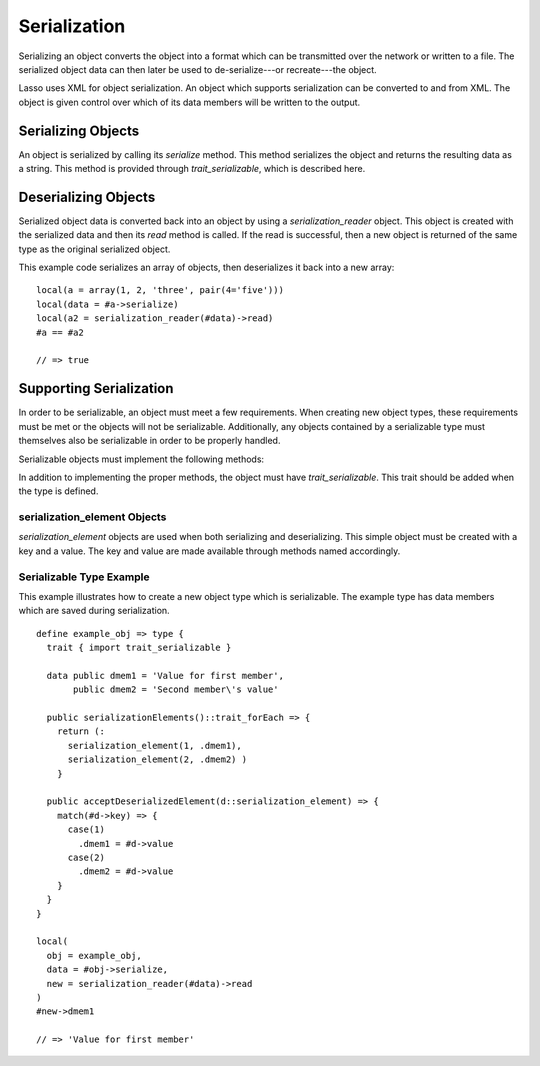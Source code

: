 .. _serialization:

*************
Serialization
*************

Serializing an object converts the object into a format which can be transmitted
over the network or written to a file. The serialized object data can then later
be used to de-serialize---or recreate---the object.

Lasso uses XML for object serialization. An object which supports serialization
can be converted to and from XML. The object is given control over which of its
data members will be written to the output.


Serializing Objects
===================

An object is serialized by calling its `serialize` method. This method
serializes the object and returns the resulting data as a string. This method is
provided through `trait_serializable`, which is described here.

.. trait:: trait_serializable

.. provide:: trait_serializable->serialize()::string

   Serializes the object and returns the resulting data. That data can then be
   used to deserialize the object.


Deserializing Objects
=====================

Serialized object data is converted back into an object by using a
`serialization_reader` object. This object is created with the serialized data
and then its `read` method is called. If the read is successful, then a new
object is returned of the same type as the original serialized object.

This example code serializes an array of objects, then deserializes it back into
a new array::

   local(a = array(1, 2, 'three', pair(4='five')))
   local(data = #a->serialize)
   local(a2 = serialization_reader(#data)->read)
   #a == #a2

   // => true


Supporting Serialization
========================

In order to be serializable, an object must meet a few requirements. When
creating new object types, these requirements must be met or the objects will
not be serializable. Additionally, any objects contained by a serializable type
must themselves also be serializable in order to be properly handled.

Serializable objects must implement the following methods:

.. require:: trait_serializable->onCreate()

   A serializable object must implement a zero parameter ``onCreate`` method.
   Note that if a type has no ``onCreate`` methods at all, then a suitable
   method is automatically added to the type to allow this requirement to be
   met. During deserialization, a new instance of the object is created. No
   parameters are passed at that point.

.. require:: trait_serializable->serializationElements()::trait_forEach

   This method is called during object serialization. It should return an array,
   staticarray or some other suitable object containing each of the elements
   which should be serialized along with the target object.

   Each element in the return value should be a `serialization_element`. These
   objects contain a key and a value. The key and the value must both be
   serializable. The key and the value can be objects of any type. They are both
   given back to the object when it is deserialized in order to return it to the
   state it was in when it was serialized to begin with.

.. require:: trait_serializable->acceptDeserializedElement(d::serialization_element)

   As an object is deserialized by a `serialization_reader`, first a new
   instance is created, then this method is called once for each of the
   serialization elements that were originally included in the data. The
   `serialization_element` items contain the keys and values used to recreate
   the original object state.

In addition to implementing the proper methods, the object must have
`trait_serializable`. This trait should be added when the type is defined.


serialization_element Objects
-----------------------------

`serialization_element` objects are used when both serializing and
deserializing. This simple object must be created with a key and a value. The
key and value are made available through methods named accordingly.

.. type:: serialization_element
.. method:: serialization_element(key, value)

   Create a new `serialization_element` object with a key and value.

.. member:: serialization_element->key()
.. member:: serialization_element->value()

   These methods return, respectively, the key and value that was set when the
   object was created. The key and the value can be objects of any serializable
   type.


Serializable Type Example
-------------------------

This example illustrates how to create a new object type which is serializable.
The example type has data members which are saved during serialization. ::

   define example_obj => type {
     trait { import trait_serializable }

     data public dmem1 = 'Value for first member',
          public dmem2 = 'Second member\'s value'

     public serializationElements()::trait_forEach => {
       return (:
         serialization_element(1, .dmem1),
         serialization_element(2, .dmem2) )
       }

     public acceptDeserializedElement(d::serialization_element) => {
       match(#d->key) => {
         case(1)
           .dmem1 = #d->value
         case(2)
           .dmem2 = #d->value
       }
     }
   }

   local(
     obj = example_obj,
     data = #obj->serialize,
     new = serialization_reader(#data)->read
   )
   #new->dmem1

   // => 'Value for first member'
